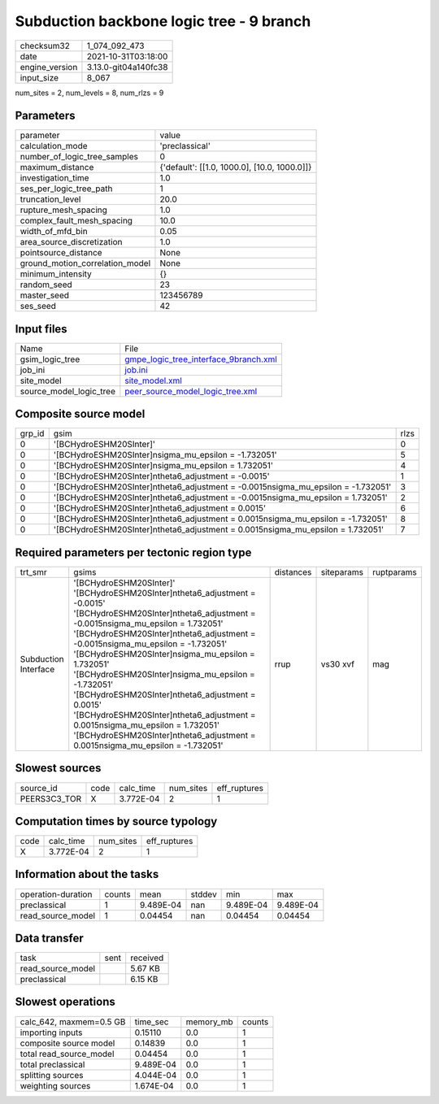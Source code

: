 Subduction backbone logic tree - 9 branch
=========================================

+----------------+----------------------+
| checksum32     | 1_074_092_473        |
+----------------+----------------------+
| date           | 2021-10-31T03:18:00  |
+----------------+----------------------+
| engine_version | 3.13.0-git04a140fc38 |
+----------------+----------------------+
| input_size     | 8_067                |
+----------------+----------------------+

num_sites = 2, num_levels = 8, num_rlzs = 9

Parameters
----------
+---------------------------------+----------------------------------------------+
| parameter                       | value                                        |
+---------------------------------+----------------------------------------------+
| calculation_mode                | 'preclassical'                               |
+---------------------------------+----------------------------------------------+
| number_of_logic_tree_samples    | 0                                            |
+---------------------------------+----------------------------------------------+
| maximum_distance                | {'default': [[1.0, 1000.0], [10.0, 1000.0]]} |
+---------------------------------+----------------------------------------------+
| investigation_time              | 1.0                                          |
+---------------------------------+----------------------------------------------+
| ses_per_logic_tree_path         | 1                                            |
+---------------------------------+----------------------------------------------+
| truncation_level                | 20.0                                         |
+---------------------------------+----------------------------------------------+
| rupture_mesh_spacing            | 1.0                                          |
+---------------------------------+----------------------------------------------+
| complex_fault_mesh_spacing      | 10.0                                         |
+---------------------------------+----------------------------------------------+
| width_of_mfd_bin                | 0.05                                         |
+---------------------------------+----------------------------------------------+
| area_source_discretization      | 1.0                                          |
+---------------------------------+----------------------------------------------+
| pointsource_distance            | None                                         |
+---------------------------------+----------------------------------------------+
| ground_motion_correlation_model | None                                         |
+---------------------------------+----------------------------------------------+
| minimum_intensity               | {}                                           |
+---------------------------------+----------------------------------------------+
| random_seed                     | 23                                           |
+---------------------------------+----------------------------------------------+
| master_seed                     | 123456789                                    |
+---------------------------------+----------------------------------------------+
| ses_seed                        | 42                                           |
+---------------------------------+----------------------------------------------+

Input files
-----------
+-------------------------+----------------------------------------------------------------------------------+
| Name                    | File                                                                             |
+-------------------------+----------------------------------------------------------------------------------+
| gsim_logic_tree         | `gmpe_logic_tree_interface_9branch.xml <gmpe_logic_tree_interface_9branch.xml>`_ |
+-------------------------+----------------------------------------------------------------------------------+
| job_ini                 | `job.ini <job.ini>`_                                                             |
+-------------------------+----------------------------------------------------------------------------------+
| site_model              | `site_model.xml <site_model.xml>`_                                               |
+-------------------------+----------------------------------------------------------------------------------+
| source_model_logic_tree | `peer_source_model_logic_tree.xml <peer_source_model_logic_tree.xml>`_           |
+-------------------------+----------------------------------------------------------------------------------+

Composite source model
----------------------
+--------+------------------------------------------------------------------------------------+------+
| grp_id | gsim                                                                               | rlzs |
+--------+------------------------------------------------------------------------------------+------+
| 0      | '[BCHydroESHM20SInter]'                                                            | 0    |
+--------+------------------------------------------------------------------------------------+------+
| 0      | '[BCHydroESHM20SInter]\nsigma_mu_epsilon = -1.732051'                              | 5    |
+--------+------------------------------------------------------------------------------------+------+
| 0      | '[BCHydroESHM20SInter]\nsigma_mu_epsilon = 1.732051'                               | 4    |
+--------+------------------------------------------------------------------------------------+------+
| 0      | '[BCHydroESHM20SInter]\ntheta6_adjustment = -0.0015'                               | 1    |
+--------+------------------------------------------------------------------------------------+------+
| 0      | '[BCHydroESHM20SInter]\ntheta6_adjustment = -0.0015\nsigma_mu_epsilon = -1.732051' | 3    |
+--------+------------------------------------------------------------------------------------+------+
| 0      | '[BCHydroESHM20SInter]\ntheta6_adjustment = -0.0015\nsigma_mu_epsilon = 1.732051'  | 2    |
+--------+------------------------------------------------------------------------------------+------+
| 0      | '[BCHydroESHM20SInter]\ntheta6_adjustment = 0.0015'                                | 6    |
+--------+------------------------------------------------------------------------------------+------+
| 0      | '[BCHydroESHM20SInter]\ntheta6_adjustment = 0.0015\nsigma_mu_epsilon = -1.732051'  | 8    |
+--------+------------------------------------------------------------------------------------+------+
| 0      | '[BCHydroESHM20SInter]\ntheta6_adjustment = 0.0015\nsigma_mu_epsilon = 1.732051'   | 7    |
+--------+------------------------------------------------------------------------------------+------+

Required parameters per tectonic region type
--------------------------------------------
+----------------------+-------------------------------------------------------------------------------------------------------------------------------------------------------------------------------------------------------------------------------------------------------------------------------------------------------------------------------------------------------------------------------------------------------------------------------------------------------------------------------------------------------------------------------------------------------------------------------------+-----------+------------+------------+
| trt_smr              | gsims                                                                                                                                                                                                                                                                                                                                                                                                                                                                                                                                                                               | distances | siteparams | ruptparams |
+----------------------+-------------------------------------------------------------------------------------------------------------------------------------------------------------------------------------------------------------------------------------------------------------------------------------------------------------------------------------------------------------------------------------------------------------------------------------------------------------------------------------------------------------------------------------------------------------------------------------+-----------+------------+------------+
| Subduction Interface | '[BCHydroESHM20SInter]' '[BCHydroESHM20SInter]\ntheta6_adjustment = -0.0015' '[BCHydroESHM20SInter]\ntheta6_adjustment = -0.0015\nsigma_mu_epsilon = 1.732051' '[BCHydroESHM20SInter]\ntheta6_adjustment = -0.0015\nsigma_mu_epsilon = -1.732051' '[BCHydroESHM20SInter]\nsigma_mu_epsilon = 1.732051' '[BCHydroESHM20SInter]\nsigma_mu_epsilon = -1.732051' '[BCHydroESHM20SInter]\ntheta6_adjustment = 0.0015' '[BCHydroESHM20SInter]\ntheta6_adjustment = 0.0015\nsigma_mu_epsilon = 1.732051' '[BCHydroESHM20SInter]\ntheta6_adjustment = 0.0015\nsigma_mu_epsilon = -1.732051' | rrup      | vs30 xvf   | mag        |
+----------------------+-------------------------------------------------------------------------------------------------------------------------------------------------------------------------------------------------------------------------------------------------------------------------------------------------------------------------------------------------------------------------------------------------------------------------------------------------------------------------------------------------------------------------------------------------------------------------------------+-----------+------------+------------+

Slowest sources
---------------
+--------------+------+-----------+-----------+--------------+
| source_id    | code | calc_time | num_sites | eff_ruptures |
+--------------+------+-----------+-----------+--------------+
| PEERS3C3_TOR | X    | 3.772E-04 | 2         | 1            |
+--------------+------+-----------+-----------+--------------+

Computation times by source typology
------------------------------------
+------+-----------+-----------+--------------+
| code | calc_time | num_sites | eff_ruptures |
+------+-----------+-----------+--------------+
| X    | 3.772E-04 | 2         | 1            |
+------+-----------+-----------+--------------+

Information about the tasks
---------------------------
+--------------------+--------+-----------+--------+-----------+-----------+
| operation-duration | counts | mean      | stddev | min       | max       |
+--------------------+--------+-----------+--------+-----------+-----------+
| preclassical       | 1      | 9.489E-04 | nan    | 9.489E-04 | 9.489E-04 |
+--------------------+--------+-----------+--------+-----------+-----------+
| read_source_model  | 1      | 0.04454   | nan    | 0.04454   | 0.04454   |
+--------------------+--------+-----------+--------+-----------+-----------+

Data transfer
-------------
+-------------------+------+----------+
| task              | sent | received |
+-------------------+------+----------+
| read_source_model |      | 5.67 KB  |
+-------------------+------+----------+
| preclassical      |      | 6.15 KB  |
+-------------------+------+----------+

Slowest operations
------------------
+-------------------------+-----------+-----------+--------+
| calc_642, maxmem=0.5 GB | time_sec  | memory_mb | counts |
+-------------------------+-----------+-----------+--------+
| importing inputs        | 0.15110   | 0.0       | 1      |
+-------------------------+-----------+-----------+--------+
| composite source model  | 0.14839   | 0.0       | 1      |
+-------------------------+-----------+-----------+--------+
| total read_source_model | 0.04454   | 0.0       | 1      |
+-------------------------+-----------+-----------+--------+
| total preclassical      | 9.489E-04 | 0.0       | 1      |
+-------------------------+-----------+-----------+--------+
| splitting sources       | 4.044E-04 | 0.0       | 1      |
+-------------------------+-----------+-----------+--------+
| weighting sources       | 1.674E-04 | 0.0       | 1      |
+-------------------------+-----------+-----------+--------+